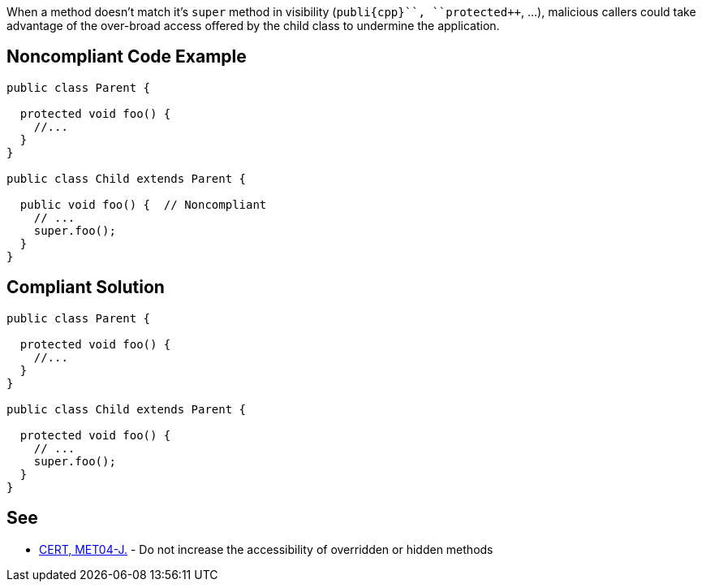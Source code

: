 When a method doesn't match it's ``++super++`` method in visibility (``++publi{cpp}``, ``++protected++``, ...), malicious callers could take advantage of the over-broad access offered by the child class to undermine the application.


== Noncompliant Code Example

----
public class Parent {

  protected void foo() {
    //...
  }
}

public class Child extends Parent {

  public void foo() {  // Noncompliant
    // ...
    super.foo();
  }
}
----


== Compliant Solution

----
public class Parent {

  protected void foo() {
    //...
  }
}

public class Child extends Parent {

  protected void foo() {
    // ...
    super.foo();
  }
}
----


== See

* https://wiki.sei.cmu.edu/confluence/x/3TVGBQ[CERT, MET04-J.] - Do not increase the accessibility of overridden or hidden methods


